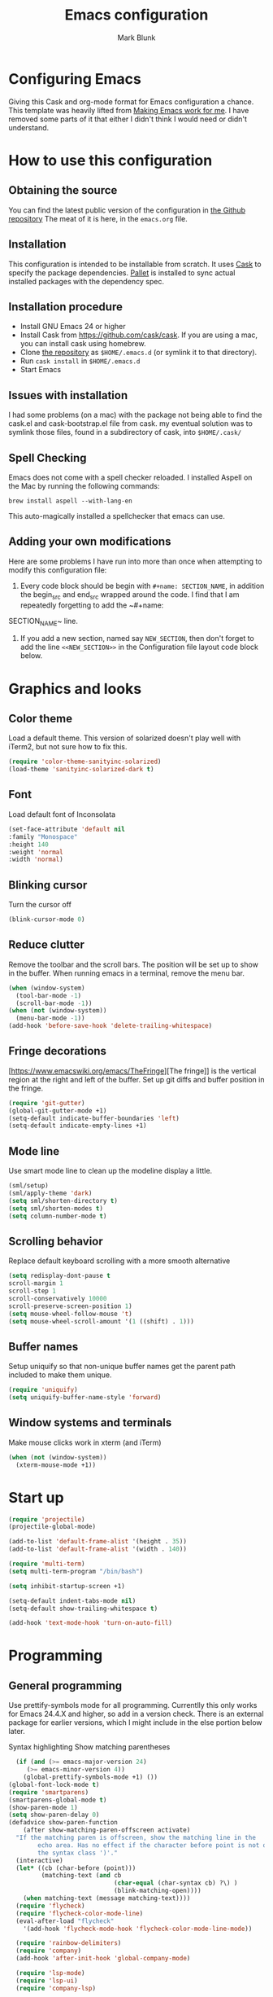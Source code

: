 #+TITLE: Emacs configuration
#+AUTHOR: Mark Blunk
#+EMAIL: mblunk@gmail.com
* Configuring Emacs
  Giving this Cask and org-mode format for Emacs configuration a
  chance. This template was heavily lifted from [[http://zeekat.nl/articles/making-emacs-work-for-me.html][Making Emacs work for
  me]]. I have removed some parts of it that either I didn't think I would
  need or didn't understand.
* How to use this configuration
** Obtaining the source
   You can find the latest public version of the configuration in
   [[https://github.com/markblunk/dotfiles][the Github repository]] The meat of it is here, in the ~emacs.org~ file.
** Installation
   This configuration is intended to be installable from scratch. It
   uses [[https://github.com/cask/cask][Cask]] to specify the package dependencies. [[https://github.com/rdallasgray/pallet][Pallet]] is installed
   to sync actual installed packages with the dependency spec.
** Installation procedure
  - Install GNU Emacs 24 or higher
  - Install Cask from https://github.com/cask/cask. If you are using a
    mac, you can install cask using homebrew.
  - Clone [[https://github.com/markblunk/dotEmacs][the repository]] as ~$HOME/.emacs.d~ (or symlink it to that
    directory).
  - Run ~cask install~ in ~$HOME/.emacs.d~
  - Start Emacs
** Issues with installation
   I had some problems (on a mac) with the package not being able to
   find the cask.el and cask-bootstrap.el file from cask. my eventual
   solution was to symlink those files, found in a subdirectory of
   cask, into ~$HOME/.cask/~
** Spell Checking
   Emacs does not come with a spell checker reloaded. I installed
   Aspell on the Mac by running the following commands:
    #+name: install Aspell
    #+begin_src /bin/bash
      brew install aspell --with-lang-en
    #+end_src
   This auto-magically installed a spellchecker that emacs can use.
** Adding your own modifications
    Here are some problems I have run into more than once when
    attempting to modify this configuration file:
    1. Every code block should be begin with ~#+name: SECTION_NAME~,
       in addition the begin_src and end_src wrapped around the
       code. I find that I am repeatedly forgetting to add the ~#+name:
    SECTION_NAME~ line.
    2. If you add a new section, named say ~NEW_SECTION~, then don't forget
       to add the line ~<<NEW_SECTION>>~ in the Configuration file layout
       code block below.

* Graphics and looks
** Color theme
Load a default theme. This version of solarized doesn't play well
with iTerm2, but not sure how to fix this.
#+name: color-theme
#+begin_src emacs-lisp
  (require 'color-theme-sanityinc-solarized)
  (load-theme 'sanityinc-solarized-dark t)
#+end_src
** Font
Load default font of Inconsolata
#+name: font
#+begin_src emacs-lisp
  (set-face-attribute 'default nil
  :family "Monospace"
  :height 140
  :weight 'normal
  :width 'normal)
#+end_src
** Blinking cursor
Turn the cursor off
#+name: cursor
#+begin_src emacs-lisp
  (blink-cursor-mode 0)
#+end_src
** Reduce clutter
Remove the toolbar and the  scroll bars. The position will be set
up to show in the buffer. When running emacs in a terminal, remove the menu bar.
#+name: clutter
#+begin_src emacs-lisp
  (when (window-system)
    (tool-bar-mode -1)
    (scroll-bar-mode -1))
  (when (not (window-system))
    (menu-bar-mode -1))
  (add-hook 'before-save-hook 'delete-trailing-whitespace)
#+end_src
** Fringe decorations
[https://www.emacswiki.org/emacs/TheFringe][The fringe]] is the vertical region at the right and left of the
buffer.  Set up git diffs and buffer position in the fringe.
#+name: fringe
#+begin_src emacs-lisp
  (require 'git-gutter)
  (global-git-gutter-mode +1)
  (setq-default indicate-buffer-boundaries 'left)
  (setq-default indicate-empty-lines +1)
#+end_src
** Mode line
Use smart mode line to clean up the modeline display a little.
#+name: mode
#+begin_src emacs-lisp
  (sml/setup)
  (sml/apply-theme 'dark)
  (setq sml/shorten-directory t)
  (setq sml/shorten-modes t)
  (setq column-number-mode t)
#+end_src
** Scrolling behavior
Replace default keyboard scrolling with a more smooth alternative
#+name: scroll
#+begin_src emacs-lisp
  (setq redisplay-dont-pause t
  scroll-margin 1
  scroll-step 1
  scroll-conservatively 10000
  scroll-preserve-screen-position 1)
  (setq mouse-wheel-follow-mouse 't)
  (setq mouse-wheel-scroll-amount '(1 ((shift) . 1)))
#+end_src
** Buffer names
Setup uniquify so that non-unique buffer names get the parent path
included to make them unique.
#+name: buffer-names
#+begin_src emacs-lisp
  (require 'uniquify)
  (setq uniquify-buffer-name-style 'forward)
#+end_src
** Window systems and terminals
Make mouse clicks work in xterm (and iTerm)
#+name: mouse-clicks
#+begin_src emacs-lisp
  (when (not (window-system))
    (xterm-mouse-mode +1))
#+end_src
* Start up
#+name: startup
#+begin_src emacs-lisp
  (require 'projectile)
  (projectile-global-mode)

  (add-to-list 'default-frame-alist '(height . 35))
  (add-to-list 'default-frame-alist '(width . 140))

  (require 'multi-term)
  (setq multi-term-program "/bin/bash")

  (setq inhibit-startup-screen +1)

  (setq-default indent-tabs-mode nil)
  (setq-default show-trailing-whitespace t)

  (add-hook 'text-mode-hook 'turn-on-auto-fill)
#+end_src
* Programming
** General programming
Use prettify-symbols mode for all programming.  Currentlly this only
 works for Emacs 24.4.X and higher, so add in a version check. There
 is an external package for earlier versions, which I might include in
 the else portion below later.

Syntax highlighting Show matching parentheses
#+name: programming-setup
#+begin_src emacs-lisp
  (if (and (>= emacs-major-version 24)
	 (>= emacs-minor-version 4))
    (global-prettify-symbols-mode +1) ())
(global-font-lock-mode t)
(require 'smartparens)
(smartparens-global-mode t)
(show-paren-mode 1)
(setq show-paren-delay 0)
(defadvice show-paren-function
    (after show-matching-paren-offscreen activate)
  "If the matching paren is offscreen, show the matching line in the
        echo area. Has no effect if the character before point is not of
        the syntax class ')'."
  (interactive)
  (let* ((cb (char-before (point)))
         (matching-text (and cb
                             (char-equal (char-syntax cb) ?\) )
                             (blink-matching-open))))
    (when matching-text (message matching-text))))
  (require 'flycheck)
  (require 'flycheck-color-mode-line)
  (eval-after-load "flycheck"
    '(add-hook 'flycheck-mode-hook 'flycheck-color-mode-line-mode))

  (require 'rainbow-delimiters)
  (require 'company)
  (add-hook 'after-init-hook 'global-company-mode)

  (require 'lsp-mode)
  (require 'lsp-ui)
  (require 'company-lsp)

  (push 'company-lsp company-backends)
  (add-hook 'lsp-mode-hook 'lsp-ui-mode)
  (custom-set-variables '(lsp-response-timeout 60)
                        '(lsp-auto-guess-root t))

  (require 'yasnippet)
  (yas-global-mode 1)
#+end_src
** C
#+name: c
#+begin_src emacs-lisp
  (add-hook 'c-mode-hook #'flycheck-mode)

  (require 'google-c-style)
  (add-hook 'c-mode-common-hook 'google-set-c-style)
  (add-hook 'c-mode-common-hook 'google-make-newline-indent)
#+end_src
** Cpp

To get ccls to behave correctly I followed the build & install
sections of [[https://github.com/MaskRay/ccls/wiki][this wiki]], and then added a file named [[https://github.com/MaskRay/ccls/wiki/Project-Setup#ccls-file][.ccls]] in the root
directory of my project.

#+name: cpp
#+begin_src emacs-lisp
  (custom-set-variables;
    '(company-clang-executable "/usr/bin/clang-7")
    '(lsp-prefer-flymake nil) ;; use flycheck in lsp-ui instead
    '(lsp-clients-clangd-executable "clangd-7"))

  ;; https://github.com/emacs-lsp/lsp-mode#how-it-works
  ;; if you want to force starting a particular language server in a file
  ;; you may use C-u M-x lsp which will prompt you to select language server to start.
  (add-hook 'c++-mode-hook #'flycheck-mode)
  (add-hook 'c++-mode-hook #'lsp)
  (add-hook 'c++-mode-hook  'rainbow-delimiters-mode)

  (require 'ccls)
  (setq ccls-executable "/home/mblunk/code/misc/ccls/Release/ccls")

  (add-to-list 'auto-mode-alist '("\\.h\\'" . c++-mode))
  (add-to-list 'auto-mode-alist '("\\.cc\\'" . c++-mode))
#+end_src
** Autoconf
#+name: autoconf
#+begin_src emacs-lisp
  (add-to-list 'auto-mode-alist '("\\.m4\\'" . autoconf-mode))
#+end_src
** Cmake
#+name: cmake
#+begin_src emacs-lisp
  (require 'cmake-mode)
#+end_src

** Docker
#+name: docker
#+begin_src emacs-lisp
  (require 'dockerfile-mode)
    (add-to-list 'auto-mode-alist '("Dockerfile\\'" . dockerfile-mode))
#+end_src
** Lisp
For lisp code, I want ParEdit plus general highlighting etc.
#+name: lisp
#+begin_src emacs-lisp
  (require 'paredit)
  (autoload 'enable-paredit-mode "paredit"
      "Turn on pseudo-structural editing of Lisp code."   t)
  (add-hook 'lisp-mode-hook             'enable-paredit-mode)
  (add-hook 'lisp-interaction-mode-hook 'enable-paredit-mode)
  (add-hook 'lisp-mode-hook             'rainbow-delimiters-mode)
  (add-hook 'lisp-interaction-mode-hook 'rainbow-delimiters-mode)
#+end_src
** Emacs Lisp
#+name: elisp
#+begin_src emacs-lisp
  (add-hook 'emacs-lisp-mode-hook       'enable-paredit-mode)
  (add-hook 'emacs-lisp-mode-hook       'rainbow-delimiters-mode)
  (add-hook 'emacs-lisp-mode-hook 'turn-on-eldoc-mode)
  (add-hook 'lisp-interaction-mode-hook 'turn-on-eldoc-mode)
  (add-hook 'ielm-mode-hook 'turn-on-eldoc-mode)
#+end_src
** CSV
#+name: csv
#+begin_src emacs-lisp
  (require 'csv-mode)
  (add-to-list 'auto-mode-alist '("\\.csv" . csv-mode))
  (add-to-list 'auto-mode-alist '("\\.tsv" . csv-mode))
#+end_src
** Java
Use Java-mode for java
#+name: java
#+begin_src emacs-lisp
  (add-to-list 'auto-mode-alist '("\\.java$'" . java-mode))
#+end_src
** Javascript
Use JS2-mode for javascript source.
#+name: programming-setup
#+begin_src emacs-lisp
  (require 'js2-mode)
  (add-to-list 'auto-mode-alist '("\\.js[x]?\\'" . js2-mode))
#+end_src
** JSON
For JSON-formatted files, use the default js-mode.
#+name: json
#+begin_src emacs-lisp
  (add-to-list 'auto-mode-alist '("\\.json$" . js-mode))
  (add-to-list 'auto-mode-alist '("\\.jshintrc$" . js-mode))
#+end_src
** Markdown
For markdown files, start markdown mode.
#+name: markdown
#+begin_src emacs-lisp
  (require 'markdown-mode)
  (add-to-list 'auto-mode-alist '("\\.md$" . markdown-mode))
#+end_src
** Python
In order for flycheck to work, install pylint with pip in your
local environment
#+name: python
#+begin_src emacs-lisp
  (add-to-list 'auto-mode-alist '("\\.py$" . python-mode))
  (require 'highlight-indentation)
  (add-hook 'python-mode-hook 'highlight-indentation-mode)
  (add-hook 'python-mode-hook
       (lambda ()
         (setq indent-tabs-mode nil)
         (setq tab-width 4)
         (setq python-indent 4)
	 (setq tab-stop-list (number-sequence 4 120 4))
         (set-face-background 'highlight-indentation-face "DarkRed")))
	 ;;jedi stuff
  (require 'virtualenvwrapper)
  (add-hook 'python-mode-hook
    (lambda ()
      (hack-local-variables)
      (when (boundp 'project-venv-name)
      (venv-workon project-venv-name))))
  (require 'epc)
  (require 'jedi)
;  (add-to-list 'ac-sources 'ac-source-jedi-direct)
  (add-hook 'python-mode-hook 'jedi:setup)
  (setq jedi:setup-keys t)
  (setq jedi:complete-on-dot t)
#+end_src
** Rust
#+name: rust
#+begin_src emacs-lisp
  (setq exec-path (append exec-path '("~/.cargo/bin")))
  (require 'rust-mode)
  ;; this hook requires stable toolchain
  (add-hook 'rust-mode-hook
    (lambda ()
      (local-set-key (kbd "C-c <tab>") #'rust-format-buffer)))

  (require 'racer)
  (add-hook 'rust-mode-hook #'flycheck-mode)
  ;code completion
  (add-hook 'rust-mode-hook #'racer-mode)
  (add-hook 'racer-mode-hook #'eldoc-mode)
  (add-hook 'racer-mode-hook #'company-mode)
  (define-key rust-mode-map (kbd "TAB") #'company-indent-or-complete-common)
  (setq company-tooltip-align-annotations t)
  ; this line could break if we disable global flycheck
  (add-hook 'rust-mode-hook #'flycheck-rust-setup)
  (add-to-list 'auto-mode-alist '("\\.rs\\'" . rust-mode))
#+end_src
** Scala
#+name: scala
#+begin_src emacs-lisp
  (require 'ensime)
  (add-hook 'scala-mode-hook #'rainbow-delimiters-mode)
  (add-to-list 'auto-mode-alist '("\\.sc$" . scala-mode))
#+end_src
** SQL
Load Hive files with sql mode.
#+name: sql
#+begin_src emacs-lisp
  (add-to-list 'auto-mode-alist '("\\.sql$" . sql-mode))
  (add-to-list 'auto-mode-alist '("\\.hql$" . sql-mode))
  (eval-after-load "sql"
      '(load-library "sql-indent"))
#+end_src
** YAML
#+name: yaml
#+begin_src emacs-lisp
  (require 'yaml-mode)
  (add-to-list 'auto-mode-alist '("\\.yml$" . yaml-mode))
#+end_src
* Global key bindings
Some miminal global key bindings. Consult
  http://www.masteringemacs.org/article/my-emacs-keybindings
  for some more ideas.

#+name: global-keys
#+begin_src emacs-lisp
  (global-set-key "\C-c g" 'magit-status)
  (global-set-key "\C-c q" 'delete-indentation)
#+end_src
* Global navigation
Set emacs configuration file location, and
bind that function.
#+name: global-navigation
#+begin_src emacs-lisp
  (defun mb-edit-emacs-configuration ()
    "Open emacs configuration file"
    (interactive)
    (find-file "~/.emacs.d/emacs.org"))
  (global-set-key "\C-ce" 'mb-edit-emacs-configuration)

  ;  enable ido-mode
  (setq ido-enable-flex-matching t)
  (ido-mode +1)
  (ido-yes-or-no-mode +1)

  (cua-mode t)
  (setq cua-auto-tabify-rectangles nil) ;; Don't tabify after rectangle commands
  (transient-mark-mode 1) ;; No region when it is not highlighted
  (setq cua-keep-region-after-copy t) ;; Standard Windows behaviour
 #+end_src
* Backups
Save all backups to a universal location
#+name: global-backup
#+begin_src emacs-lisp
  (setq backup-by-copying t
    backup-directory-alist '(("." . "~/.emacs.d/backup/persave"))
    delete-old-versions t
    kept-new-versions 6
    kept-old-versions 2
    version-control t)
#+end_src
* Org Mode
** Global keys
Short key bindings for capturing notes/links and switching to agenda.
#+name: org-commands
#+begin_src emacs-lisp
  (global-set-key "\C-cl" 'org-store-link)
  (global-set-key "\C-cc" 'org-capture)
  (global-set-key "\C-ca" 'org-agenda)
  (global-set-key "\C-cb" 'org-iswitchb)

  (require 'org-agenda)
  (custom-set-variables
  '(org-directory "~/org")
  '(org-agenda-files (list org-directory)))
  (setq org-log-done 'time)
#+end_src
** Notes / Tasks / TODOs
Make custom markers for todo items:
- TODO :: something that needs to be done at some point. If it
          has a date, it should be done on that day but it may be
          moved.
- PENDING :: something that's awaiting feedback from someone
             else. If it has a date, it needs followup if there
             hasn't been any feedback at that time.
- MEETING :: a scheduled meeting and cannot easily be rescheduled.
- DONE :: done.
- CANCELED :: can be ignored. May include a note on why it's been
              cancelled.
#+name: todos
#+begin_src emacs-lisp
     (setq org-default-notes-file "~/org/notes.org")
     (setq org-todo-keywords
           '((sequence "TODO(t)" "PENDING(p)" "MEETING(m)" "|" "DONE(d)" "CANCELED(c)")))

     (defun mb-org-autodone (n-done n-not-done)
       "Switch entry to DONE when all subentries are done, to TODO otherwise."
       (let (org-log-done org-log-states)   ; turn off logging
         (org-todo (if (= n-not-done 0) "DONE" "TODO"))))
     (add-hook 'org-after-todo-statistics-hook 'mb-org-autodone)
     (setq org-refile-targets '((nil :level . 1)
                                (org-agenda-files :level . 1)))
   #+end_src
** CDLatex
#+name: org-latex
#+begin_src emacs-lisp
(add-hook 'org-mode-hook 'turn-on-org-cdlatex)
#+end_src
** Org-Babel
*** TODO Fontifying source blocks
Enable syntax highlighting in src blocks.
#+name: org-babel-syntax
#+begin_src emacs-lisp
  (setq org-src-fontify-natively t)
#+end_src
*** Language evaluation support
Org-Babel needs to be told that evaluation of certain languages is
allowed. I collect all languages here, then enable all of them at
the end of the section.

#+name: org-babel-languages
#+begin_src emacs-lisp
  (setq org-babel-load-languages
        '((emacs-lisp . t)))

  (org-babel-do-load-languages
   'org-babel-load-languages
   org-babel-load-languages)
#+end_src
* Other libraries
Loading neotree instead of ~dired~
#+name: libraries
#+begin_src emacs-lisp
  (require 'neotree)
#+end_src
* Configuration file layout
Define the emacs.el file that gets generated by the code in
this org file.
#+begin_src emacs-lisp :tangle yes :noweb no-export :exports code
  ;;;; package --- Summary
  ;;;; Do not modify this file by hand.  It was automatically generated
  ;;;; from `emacs.org` in the same directory. See that file for more
  ;;;; information.
  <<environment>>
  <<customize-config>>
  <<color-theme>>
  <<font>>
  <<cursor>>
  <<clutter>>
  <<fringe>>
  <<mode>>
  <<scroll>>
  <<buffer-names>>
  <<mouse-clicks>>
  <<programming-setup>>
  <<lisp>>
  <<elisp>>
  <<c>>
  <<cpp>>
  <<autoconf>>
  <<cmake>>
  <<docker>>
  <<csv>>
  <<java>>
  <<javascript>>
  <<json>>
  <<markdown>>
  <<python>>
  <<rust>>
  <<scala>>
  <<sql>>
  <<yaml>>
  <<global-keys>>
  <<global-navigation>>
  <<global-backup>>
  <<org-commands>>
  <<todos>>
  <<org-latex>>
  <<org-babel-syntax>>
  <<org-babel-languages>>
  <<libraries>>
  <<startup>>
#+end_src
* Environment
  External packages may be dropped in the .emacs.d/external directory.
  #+name: environment
  #+begin_src emacs-lisp
    (add-to-list 'load-path "~/.emacs.d/external")
  #+end_src
* Options set using the customize interface
  By default, Emacs saves the options you set via the `customize-*`
  functions in the user init file, which is "~/.emacs.d/init.el" in
  this setup. Instead, put it in a separate file, which we create if
  it's not there, by first creating an empty file and then loading the
  needed content.

  #+name: customize-config
  #+begin_src emacs-lisp
    (defconst custom-file (expand-file-name "custom.el" user-emacs-directory))
    (unless (file-exists-p custom-file)
      (shell-command (concat "touch " custom-file)))
    (load custom-file)
  #+end_src
